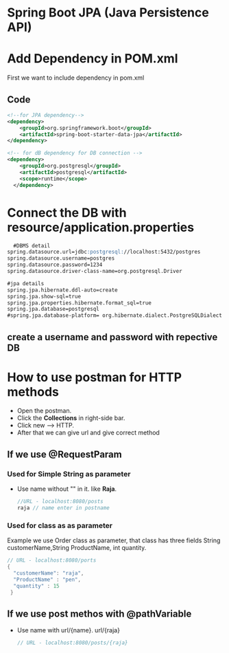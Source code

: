 * Spring Boot JPA (Java Persistence API)
* Add Dependency in POM.xml
  First we want to include dependency in pom.xml
** Code
#+Begin_src xml
  <!--for JPA dependency-->
  <dependency>
      <groupId>org.springframework.boot</groupId>
      <artifactId>spring-boot-starter-data-jpa</artifactId>
  </dependency>

  <!-- for dB dependency for DB connection -->
  <dependency>
      <groupId>org.postgresql</groupId>
      <artifactId>postgresql</artifactId>
      <scope>runtime</scope>
    </dependency>
#+End_src

* Connect the DB with resource/application.properties
#+Begin_src markdown
  #DBMS detail
spring.datasource.url=jdbc:postgresql://localhost:5432/postgres
spring.datasource.username=postgres
spring.datasource.password=1234
spring.datasource.driver-class-name=org.postgresql.Driver

#jpa details
spring.jpa.hibernate.ddl-auto=create
spring.jpa.show-sql=true
spring.jpa.properties.hibernate.format_sql=true
spring.jpa.database=postgresql
#spring.jpa.database-platform= org.hibernate.dialect.PostgreSQLDialect	

#+End_src

** create a username and password with repective DB

* How to use postman for HTTP methods
  + Open the postman.
  + Click the *Collections* in right-side bar.
  + Click new --> HTTP.
  + After that we can give url and give correct method

** If we use @RequestParam
*** Used for Simple String as parameter
   - Use name without "" in it. like *Raja*.
     #+Begin_src java
       //URL - localhost:8080/posts
       raja // name enter in postname
     #+End_src
*** Used for class as as parameter
    Example we use Order class as parameter, that class has three fields String customerName,String ProductName, int quantity.
    #+Begin_src java
      // URL - localhost:8080/ports
      {
        "customerName": "raja",
        "ProductName" : "pen",
        "quantity" : 15
       }
    #+End_src
** If we use post methos with @pathVariable
   - Use name with url/{name}. url/{raja}
     #+Begin_src java
       // URL - localhost:8080/posts/{raja}
       
     #+End_src 
